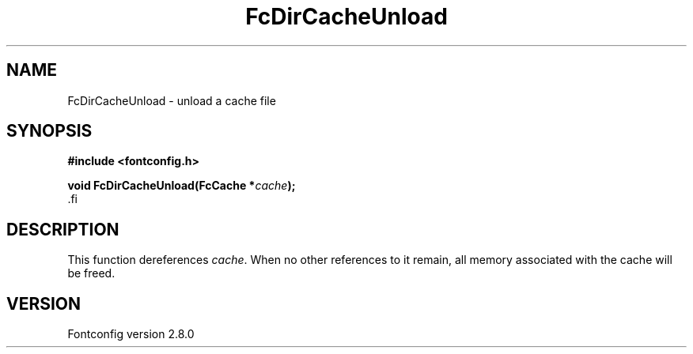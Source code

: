 .\\" auto-generated by docbook2man-spec $Revision: 1.1.1.2 $
.TH "FcDirCacheUnload" "3" "18 November 2009" "" ""
.SH NAME
FcDirCacheUnload \- unload a cache file
.SH SYNOPSIS
.nf
\fB#include <fontconfig.h>
.sp
void FcDirCacheUnload(FcCache *\fIcache\fB);
\fR.fi
.SH "DESCRIPTION"
.PP
This function dereferences \fIcache\fR\&. When no other
references to it remain, all memory associated with the cache will be freed.
.SH "VERSION"
.PP
Fontconfig version 2.8.0
